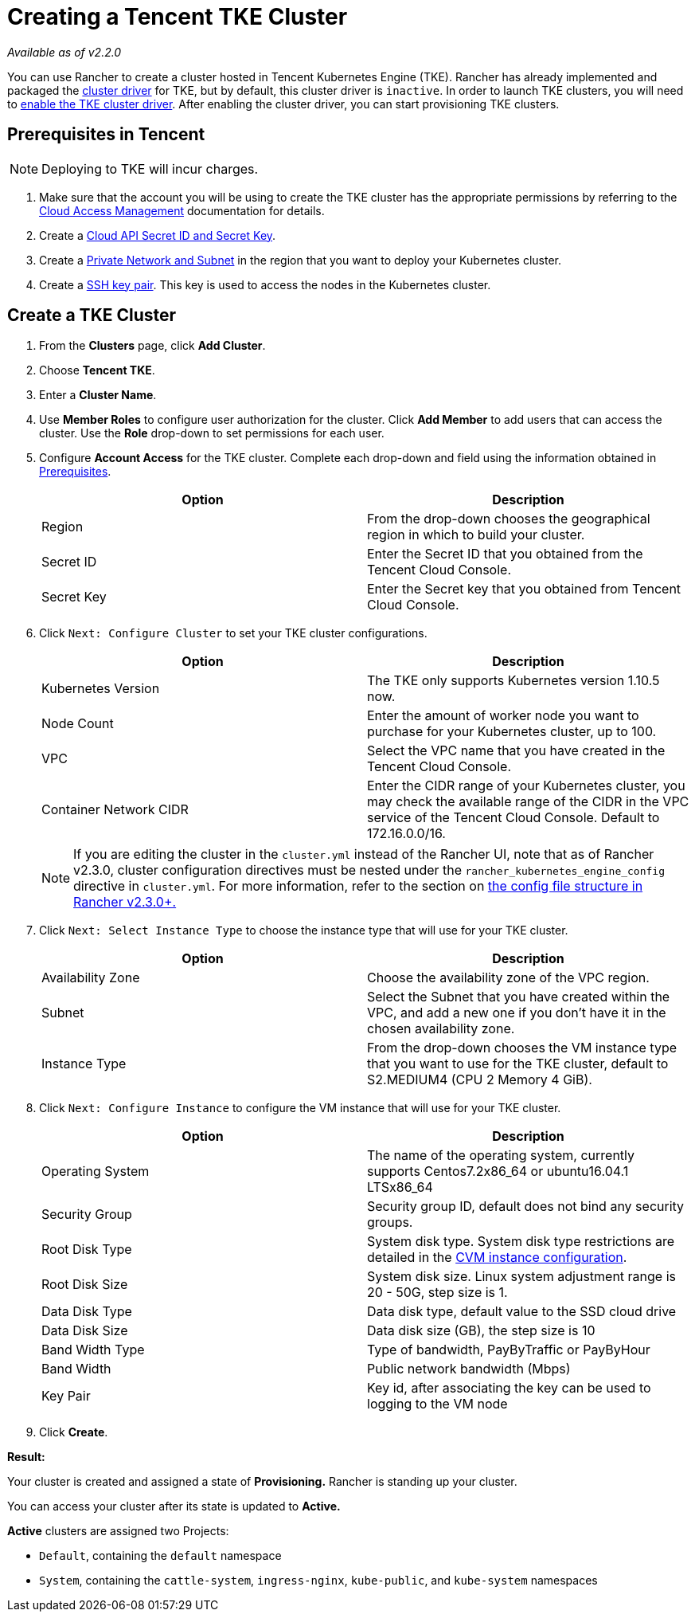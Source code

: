 = Creating a Tencent TKE Cluster

_Available as of v2.2.0_

You can use Rancher to create a cluster hosted in Tencent Kubernetes Engine (TKE). Rancher has already implemented and packaged the xref:../../../advanced-user-guides/authentication-permissions-and-global-configuration/about-provisioning-drivers/manage-cluster-drivers.adoc[cluster driver] for TKE, but by default, this cluster driver is `inactive`. In order to launch TKE clusters, you will need to link:../../../advanced-user-guides/authentication-permissions-and-global-configuration/about-provisioning-drivers/manage-cluster-drivers.adoc#activatingdeactivating-cluster-drivers[enable the TKE cluster driver]. After enabling the cluster driver, you can start provisioning TKE clusters.

== Prerequisites in Tencent

NOTE: Deploying to TKE will incur charges.

. Make sure that the account you will be using to create the TKE cluster has the appropriate permissions by referring to the  https://intl.cloud.tencent.com/document/product/598/10600[Cloud Access Management] documentation for details.
. Create a https://console.cloud.tencent.com/capi[Cloud API Secret ID and Secret Key].
. Create a https://intl.cloud.tencent.com/document/product/215/4927[Private Network and Subnet] in the region that you want to deploy your Kubernetes cluster.
. Create a https://intl.cloud.tencent.com/document/product/213/6092[SSH key pair]. This key is used to access the nodes in the Kubernetes cluster.

== Create a TKE Cluster

. From the *Clusters* page, click *Add Cluster*.
. Choose *Tencent TKE*.
. Enter a *Cluster Name*.
. Use *Member Roles* to configure user authorization for the cluster. Click *Add Member* to add users that can access the cluster. Use the *Role* drop-down to set permissions for each user.
. Configure *Account Access* for the TKE cluster. Complete each drop-down and field using the information obtained in <<prerequisites-in-tencent,Prerequisites>>.
+
|===
| Option | Description

| Region
| From the drop-down chooses the geographical region in which to build your cluster.

| Secret ID
| Enter the Secret ID that you obtained from the Tencent Cloud Console.

| Secret Key
| Enter the Secret key that you obtained from Tencent Cloud Console.
|===

. Click `Next: Configure Cluster` to set your TKE cluster configurations.
+
|===
| Option | Description

| Kubernetes Version
| The TKE only supports Kubernetes version 1.10.5 now.

| Node Count
| Enter the amount of worker node you want to purchase for your Kubernetes cluster, up to 100.

| VPC
| Select the VPC name that you have created in the Tencent Cloud Console.

| Container Network CIDR
| Enter the CIDR range of your Kubernetes cluster, you may check the available range of the CIDR in the VPC service of the Tencent Cloud Console. Default to 172.16.0.0/16.
|===
+
NOTE: If you are editing the cluster in the `cluster.yml` instead of the Rancher UI, note that as of Rancher v2.3.0, cluster configuration directives must be nested under the `rancher_kubernetes_engine_config` directive in `cluster.yml`. For more information, refer to the section on link:../../../../reference-guides/cluster-configuration/rancher-server-configuration/rke1-cluster-configuration.adoc#config-file-structure-in-rancher-v230[the config file structure in Rancher v2.3.0+.]

. Click `Next: Select Instance Type` to choose the instance type that will use for your TKE cluster.
+
|===
| Option | Description

| Availability Zone
| Choose the availability zone of the VPC region.

| Subnet
| Select the Subnet that you have created within the VPC, and add a new one if you don't have it in the chosen availability zone.

| Instance Type
| From the drop-down chooses the VM instance type that you want to use for the TKE cluster, default to S2.MEDIUM4 (CPU 2 Memory 4 GiB).
|===

. Click `Next: Configure Instance` to configure the VM instance that will use for your TKE cluster.
+
|===
| Option | Description

| Operating System
| The name of the operating system, currently supports Centos7.2x86_64 or ubuntu16.04.1 LTSx86_64

| Security Group
| Security group ID, default does not bind any security groups.

| Root Disk Type
| System disk type. System disk type restrictions are detailed in the https://cloud.tencent.com/document/product/213/11518[CVM instance configuration].

| Root Disk Size
| System disk size. Linux system adjustment range is 20 - 50G, step size is 1.

| Data Disk Type
| Data disk type, default value to the SSD cloud drive

| Data Disk Size
| Data disk size (GB), the step size is 10

| Band Width Type
| Type of bandwidth, PayByTraffic or PayByHour

| Band Width
| Public network bandwidth (Mbps)

| Key Pair
| Key id, after associating the key can be used to logging to the VM node
|===

. Click *Create*.

*Result:*

Your cluster is created and assigned a state of *Provisioning.* Rancher is standing up your cluster.

You can access your cluster after its state is updated to *Active.*

*Active* clusters are assigned two Projects:

* `Default`, containing the `default` namespace
* `System`, containing the `cattle-system`, `ingress-nginx`, `kube-public`, and `kube-system` namespaces
